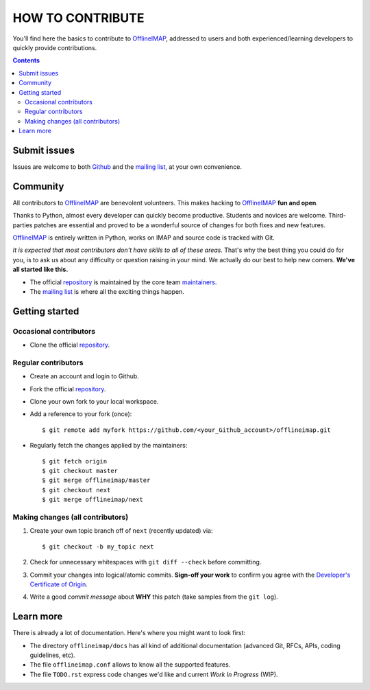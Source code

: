 .. -*- coding: utf-8 -*-
.. vim: spelllang=en ts=2 expandtab:

.. _OfflineIMAP: https://github.com/OfflineIMAP/offlineimap
.. _Github: https://github.com/OfflineIMAP/offlineimap
.. _repository: git://github.com/OfflineIMAP/offlineimap.git
.. _maintainers: https://github.com/OfflineIMAP/offlineimap/blob/next/MAINTAINERS.rst
.. _mailing list: http://lists.alioth.debian.org/mailman/listinfo/offlineimap-project
.. _Developer's Certificate of Origin: https://github.com/OfflineIMAP/offlineimap/blob/next/docs/doc-src/dco.rst


=================
HOW TO CONTRIBUTE
=================

You'll find here the basics to contribute to OfflineIMAP_, addressed to users
and both experienced/learning developers to quickly provide contributions.

.. contents:: :depth: 3

Submit issues
=============

Issues are welcome to both Github_ and the `mailing list`_, at your own
convenience.


Community
=========

All contributors to OfflineIMAP_ are benevolent volunteers. This makes hacking
to OfflineIMAP_ **fun and open**.

Thanks to Python, almost every developer can quickly become productive. Students
and novices are welcome. Third-parties patches are essential and proved to be a
wonderful source of changes for both fixes and new features.

OfflineIMAP_ is entirely written in Python, works on IMAP and source code is
tracked with Git.

*It is expected that most contributors don't have skills to all of these areas.*
That's why the best thing you could do for you, is to ask us about any
difficulty or question raising in your mind. We actually do our best to help new
comers. **We've all started like this.**

- The official repository_ is maintained by the core team maintainers_.

- The `mailing list`_ is where all the exciting things happen.


Getting started
===============

Occasional contributors
-----------------------

* Clone the official repository_.

Regular contributors
--------------------

* Create an account and login to Github.
* Fork the official repository_.
* Clone your own fork to your local workspace.
* Add a reference to your fork (once)::

  $ git remote add myfork https://github.com/<your_Github_account>/offlineimap.git

* Regularly fetch the changes applied by the maintainers::

  $ git fetch origin
  $ git checkout master
  $ git merge offlineimap/master
  $ git checkout next
  $ git merge offlineimap/next


Making changes (all contributors)
---------------------------------

1. Create your own topic branch off of ``next`` (recently updated) via::

   $ git checkout -b my_topic next

2. Check for unnecessary whitespaces with ``git diff --check`` before committing.
3. Commit your changes into logical/atomic commits.  **Sign-off your work** to
   confirm you agree with the `Developer's Certificate of Origin`_.
4. Write a good *commit message* about **WHY** this patch (take samples from
   the ``git log``).


Learn more
==========

There is already a lot of documentation. Here's where you might want to look
first:

- The directory ``offlineimap/docs`` has all kind of additional documentation
  (advanced Git, RFCs, APIs, coding guidelines, etc).

- The file ``offlineimap.conf`` allows to know all the supported features.

- The file ``TODO.rst`` express code changes we'd like and current *Work In
  Progress* (WIP).

